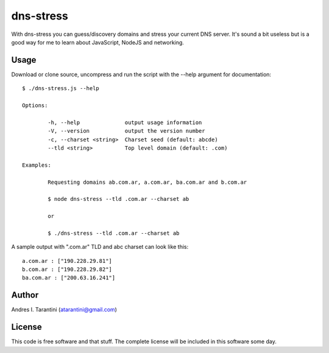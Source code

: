 ============
 dns-stress
============

With dns-stress you can guess/discovery domains and stress your current DNS server. It's sound a bit useless but is a good way for me to learn about JavaScript, NodeJS and networking.

Usage
^^^^^

Download or clone source, uncompress and run the script with the --help argument for documentation::

	$ ./dns-stress.js --help

	Options:

		-h, --help              output usage information
		-V, --version           output the version number
		-c, --charset <string>  Charset seed (default: abcde)
		--tld <string>          Top level domain (default: .com)

	Examples:

		Requesting domains ab.com.ar, a.com.ar, ba.com.ar and b.com.ar

		$ node dns-stress --tld .com.ar --charset ab

		or

		$ ./dns-stress --tld .com.ar --charset ab
A sample output with ".com.ar" TLD and abc charset can look like this::

	a.com.ar : ["190.228.29.81"]
	b.com.ar : ["190.228.29.82"]
	ba.com.ar : ["200.63.16.241"]

Author
^^^^^^

Andres I. Tarantini (atarantini@gmail.com)

License
^^^^^^^

This code is free software and that stuff. The complete license will be included in this software some day.
